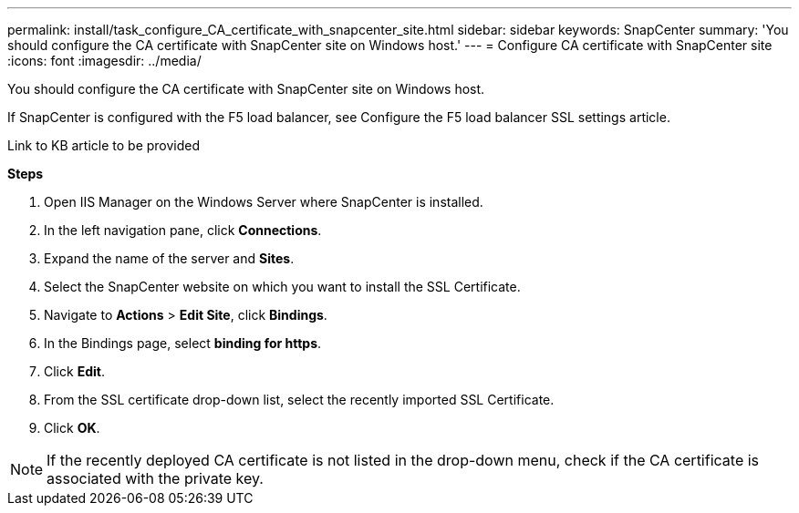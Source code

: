 ---
permalink: install/task_configure_CA_certificate_with_snapcenter_site.html
sidebar: sidebar
keywords: SnapCenter
summary: 'You should configure the CA certificate with SnapCenter site on Windows host.'
---
= Configure CA certificate with SnapCenter site
:icons: font
:imagesdir: ../media/

[.lead]
You should configure the CA certificate with SnapCenter site on Windows host.

If SnapCenter is configured with the F5 load balancer, see Configure the F5 load balancer SSL settings article.

Link to KB article to be provided

*Steps*

. Open IIS Manager on the Windows Server where SnapCenter is installed.
. In the left navigation pane, click *Connections*.
. Expand the name of the server and *Sites*.
. Select the SnapCenter website on which you want to install the SSL Certificate.
. Navigate to  *Actions* > *Edit Site*, click *Bindings*.
. In the Bindings page, select *binding for https*.
. Click *Edit*.
. From the SSL certificate drop-down list, select the recently imported SSL Certificate.
. Click *OK*.

NOTE: If the recently deployed CA certificate is not listed in the drop-down menu, check if the CA certificate is associated with the private key.
